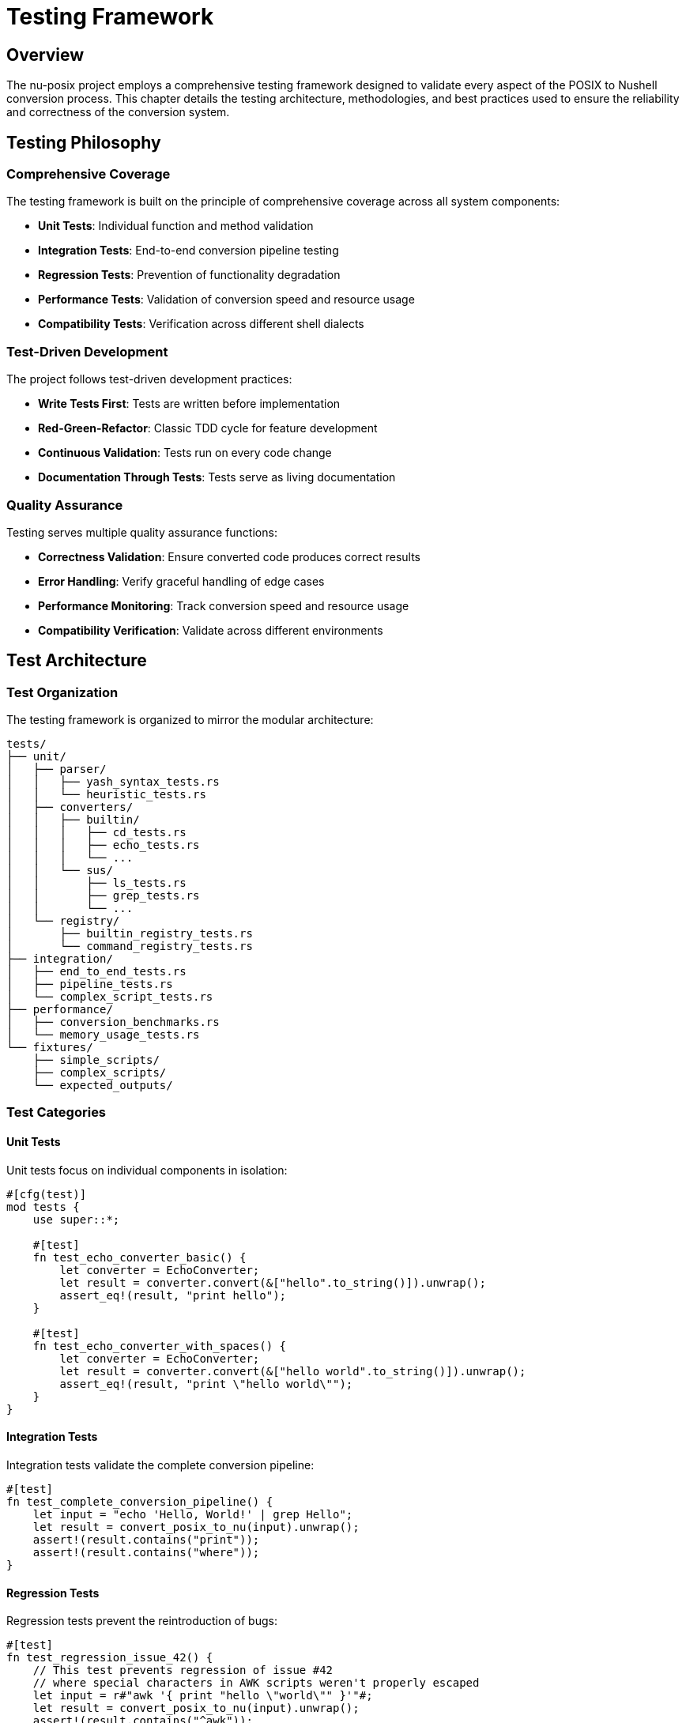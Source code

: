 [[testing-framework]]
= Testing Framework

== Overview

The nu-posix project employs a comprehensive testing framework designed to validate every aspect of the POSIX to Nushell conversion process. This chapter details the testing architecture, methodologies, and best practices used to ensure the reliability and correctness of the conversion system.

== Testing Philosophy

=== Comprehensive Coverage

The testing framework is built on the principle of comprehensive coverage across all system components:

* **Unit Tests**: Individual function and method validation
* **Integration Tests**: End-to-end conversion pipeline testing
* **Regression Tests**: Prevention of functionality degradation
* **Performance Tests**: Validation of conversion speed and resource usage
* **Compatibility Tests**: Verification across different shell dialects

=== Test-Driven Development

The project follows test-driven development practices:

* **Write Tests First**: Tests are written before implementation
* **Red-Green-Refactor**: Classic TDD cycle for feature development
* **Continuous Validation**: Tests run on every code change
* **Documentation Through Tests**: Tests serve as living documentation

=== Quality Assurance

Testing serves multiple quality assurance functions:

* **Correctness Validation**: Ensure converted code produces correct results
* **Error Handling**: Verify graceful handling of edge cases
* **Performance Monitoring**: Track conversion speed and resource usage
* **Compatibility Verification**: Validate across different environments

== Test Architecture

=== Test Organization

The testing framework is organized to mirror the modular architecture:

```
tests/
├── unit/
│   ├── parser/
│   │   ├── yash_syntax_tests.rs
│   │   └── heuristic_tests.rs
│   ├── converters/
│   │   ├── builtin/
│   │   │   ├── cd_tests.rs
│   │   │   ├── echo_tests.rs
│   │   │   └── ...
│   │   └── sus/
│   │       ├── ls_tests.rs
│   │       ├── grep_tests.rs
│   │       └── ...
│   └── registry/
│       ├── builtin_registry_tests.rs
│       └── command_registry_tests.rs
├── integration/
│   ├── end_to_end_tests.rs
│   ├── pipeline_tests.rs
│   └── complex_script_tests.rs
├── performance/
│   ├── conversion_benchmarks.rs
│   └── memory_usage_tests.rs
└── fixtures/
    ├── simple_scripts/
    ├── complex_scripts/
    └── expected_outputs/
```

=== Test Categories

==== Unit Tests

Unit tests focus on individual components in isolation:

```rust
#[cfg(test)]
mod tests {
    use super::*;

    #[test]
    fn test_echo_converter_basic() {
        let converter = EchoConverter;
        let result = converter.convert(&["hello".to_string()]).unwrap();
        assert_eq!(result, "print hello");
    }

    #[test]
    fn test_echo_converter_with_spaces() {
        let converter = EchoConverter;
        let result = converter.convert(&["hello world".to_string()]).unwrap();
        assert_eq!(result, "print \"hello world\"");
    }
}
```

==== Integration Tests

Integration tests validate the complete conversion pipeline:

```rust
#[test]
fn test_complete_conversion_pipeline() {
    let input = "echo 'Hello, World!' | grep Hello";
    let result = convert_posix_to_nu(input).unwrap();
    assert!(result.contains("print"));
    assert!(result.contains("where"));
}
```

==== Regression Tests

Regression tests prevent the reintroduction of bugs:

```rust
#[test]
fn test_regression_issue_42() {
    // This test prevents regression of issue #42
    // where special characters in AWK scripts weren't properly escaped
    let input = r#"awk '{ print "hello \"world\"" }'"#;
    let result = convert_posix_to_nu(input).unwrap();
    assert!(result.contains("^awk"));
    assert!(result.contains("\\\""));
}
```

== Parser Testing

=== Yash-Syntax Parser Tests

The yash-syntax parser is tested against the complete POSIX specification:

```rust
#[tokio::test]
async fn test_yash_syntax_simple_command() {
    let input = "echo hello world";
    let result = parse_with_yash_syntax(input).unwrap();

    assert_eq!(result.commands.len(), 1);
    match &result.commands[0] {
        PosixCommand::Simple(cmd) => {
            assert_eq!(cmd.name, "echo");
            assert_eq!(cmd.args, vec!["hello", "world"]);
        }
        _ => panic!("Expected simple command"),
    }
}

#[tokio::test]
async fn test_yash_syntax_pipeline() {
    let input = "ls -la | grep test";
    let result = parse_with_yash_syntax(input).unwrap();

    assert_eq!(result.commands.len(), 1);
    match &result.commands[0] {
        PosixCommand::Pipeline(pipeline) => {
            assert_eq!(pipeline.commands.len(), 2);
        }
        _ => panic!("Expected pipeline"),
    }
}
```

=== Heuristic Parser Tests

The heuristic parser is tested for robustness and fallback behavior:

```rust
#[test]
fn test_heuristic_parser_basic_command() {
    let input = "echo hello";
    let result = parse_with_heuristic(input).unwrap();

    assert_eq!(result.commands.len(), 1);
    match &result.commands[0] {
        PosixCommand::Simple(cmd) => {
            assert_eq!(cmd.name, "echo");
            assert_eq!(cmd.args, vec!["hello"]);
        }
        _ => panic!("Expected simple command"),
    }
}

#[test]
fn test_heuristic_parser_malformed_input() {
    let input = "echo 'unclosed quote";
    let result = parse_with_heuristic(input);

    // Should handle gracefully, not crash
    assert!(result.is_ok() || result.is_err());
}
```

=== Dual Parser Integration Tests

Tests validate the interaction between primary and fallback parsers:

```rust
#[test]
fn test_parser_fallback_mechanism() {
    // Test case that should fail yash-syntax but succeed with heuristic
    let input = "some_malformed_syntax_that_yash_cant_handle";
    let result = parse_posix_script(input).unwrap();

    // Should have fallen back to heuristic parser
    assert!(!result.commands.is_empty());
}
```

== Converter Testing

=== Builtin Converter Tests

Each builtin converter has comprehensive test coverage:

```rust
#[cfg(test)]
mod cd_tests {
    use super::*;

    #[test]
    fn test_cd_basic() {
        let converter = CdConverter;
        let result = converter.convert(&["/home/user".to_string()]).unwrap();
        assert_eq!(result, "cd /home/user");
    }

    #[test]
    fn test_cd_with_logical_flag() {
        let converter = CdConverter;
        let result = converter.convert(&["-L".to_string(), "/path".to_string()]).unwrap();
        assert!(result.contains("cd"));
        assert!(result.contains("/path"));
    }

    #[test]
    fn test_cd_with_physical_flag() {
        let converter = CdConverter;
        let result = converter.convert(&["-P".to_string(), "/path".to_string()]).unwrap();
        assert!(result.contains("cd"));
        assert!(result.contains("/path"));
    }

    #[test]
    fn test_cd_home_directory() {
        let converter = CdConverter;
        let result = converter.convert(&[]).unwrap();
        assert_eq!(result, "cd ~");
    }
}
```

=== SUS Converter Tests

SUS converters are tested for both basic and complex scenarios:

```rust
#[cfg(test)]
mod ls_tests {
    use super::*;

    #[test]
    fn test_ls_basic() {
        let converter = LsConverter;
        let result = converter.convert(&[]).unwrap();
        assert_eq!(result, "ls");
    }

    #[test]
    fn test_ls_with_flags() {
        let converter = LsConverter;
        let result = converter.convert(&["-la".to_string()]).unwrap();
        assert!(result.contains("ls"));
        assert!(result.contains("--long"));
        assert!(result.contains("--all"));
    }

    #[test]
    fn test_ls_with_path() {
        let converter = LsConverter;
        let result = converter.convert(&["/home/user".to_string()]).unwrap();
        assert!(result.contains("ls"));
        assert!(result.contains("/home/user"));
    }

    #[test]
    fn test_ls_complex_flags() {
        let converter = LsConverter;
        let result = converter.convert(&[
            "-la".to_string(),
            "--color=auto".to_string(),
            "/path".to_string()
        ]).unwrap();

        assert!(result.contains("ls"));
        assert!(result.contains("--long"));
        assert!(result.contains("--all"));
        assert!(result.contains("/path"));
    }
}
```

=== AWK Converter Tests

The AWK converter has specialized tests for external command handling:

```rust
#[cfg(test)]
mod awk_tests {
    use super::*;

    #[test]
    fn test_awk_basic() {
        let converter = AwkConverter;
        let result = converter.convert(&["{ print $1 }".to_string()]).unwrap();
        assert_eq!(result, "^awk \"{ print $1 }\"");
    }

    #[test]
    fn test_awk_with_field_separator() {
        let converter = AwkConverter;
        let result = converter.convert(&[
            "-F".to_string(),
            ":".to_string(),
            "{ print $1 }".to_string()
        ]).unwrap();
        assert_eq!(result, "^awk -F : \"{ print $1 }\"");
    }

    #[test]
    fn test_awk_complex_script() {
        let converter = AwkConverter;
        let result = converter.convert(&[
            "BEGIN { print \"start\" } { print $1 } END { print \"end\" }".to_string()
        ]).unwrap();

        assert!(result.starts_with("^awk"));
        assert!(result.contains("BEGIN"));
        assert!(result.contains("END"));
    }
}
```

== Registry Testing

=== Command Registry Tests

The command registry system is thoroughly tested:

```rust
#[cfg(test)]
mod registry_tests {
    use super::*;

    #[test]
    fn test_command_registry_creation() {
        let registry = CommandRegistry::new();
        assert!(!registry.get_command_names().is_empty());
    }

    #[test]
    fn test_command_registry_lookup() {
        let registry = CommandRegistry::new();
        assert!(registry.find_converter("ls").is_some());
        assert!(registry.find_converter("grep").is_some());
        assert!(registry.find_converter("awk").is_some());
    }

    #[test]
    fn test_command_registry_conversion() {
        let registry = CommandRegistry::new();
        let result = registry.convert_command("ls", &["-la".to_string()]).unwrap();
        assert!(result.contains("ls"));
    }

    #[test]
    fn test_builtin_registry_priority() {
        let builtin_registry = BuiltinRegistry::new();
        let sus_registry = CommandRegistry::new();

        // Test that builtins take priority over SUS commands
        assert!(builtin_registry.find_converter("echo").is_some());
        assert!(sus_registry.find_converter("echo").is_some());
    }
}
```

== Integration Testing

=== End-to-End Tests

Complete conversion pipeline tests:

```rust
#[test]
fn test_end_to_end_simple_script() {
    let input = r#"
#!/bin/bash
echo "Hello, World!"
ls -la
"#;

    let result = convert_posix_to_nu(input).unwrap();
    assert!(result.contains("print"));
    assert!(result.contains("ls"));
}

#[test]
fn test_end_to_end_complex_script() {
    let input = r#"
#!/bin/bash
for file in *.txt; do
    if [ -f "$file" ]; then
        echo "Processing $file"
        cat "$file" | grep "pattern" | wc -l
    fi
done
"#;

    let result = convert_posix_to_nu(input).unwrap();
    assert!(result.contains("for"));
    assert!(result.contains("if"));
    assert!(result.contains("open"));
    assert!(result.contains("where"));
}
```

=== Pipeline Tests

Complex pipeline conversion tests:

```rust
#[test]
fn test_pipeline_conversion() {
    let input = "ls -la | grep test | head -10 | tail -5";
    let result = convert_posix_to_nu(input).unwrap();

    assert!(result.contains("ls"));
    assert!(result.contains("where"));
    assert!(result.contains("first"));
    assert!(result.contains("last"));
}
```

== Performance Testing

=== Conversion Benchmarks

Performance tests measure conversion speed:

```rust
#[cfg(test)]
mod benchmarks {
    use super::*;
    use std::time::Instant;

    #[test]
    fn test_conversion_performance() {
        let input = "echo hello world";
        let start = Instant::now();

        for _ in 0..1000 {
            let _ = convert_posix_to_nu(input).unwrap();
        }

        let duration = start.elapsed();
        assert!(duration.as_millis() < 1000); // Should complete in < 1 second
    }

    #[test]
    fn test_large_script_performance() {
        let large_script = "echo hello\n".repeat(1000);
        let start = Instant::now();

        let result = convert_posix_to_nu(&large_script).unwrap();
        let duration = start.elapsed();

        assert!(!result.is_empty());
        assert!(duration.as_millis() < 5000); // Should complete in < 5 seconds
    }
}
```

=== Memory Usage Tests

Memory usage validation:

```rust
#[test]
fn test_memory_usage() {
    let input = "echo hello\n".repeat(10000);

    // Monitor memory usage during conversion
    let initial_memory = get_memory_usage();
    let result = convert_posix_to_nu(&input).unwrap();
    let final_memory = get_memory_usage();

    assert!(!result.is_empty());
    assert!(final_memory - initial_memory < 100_000_000); // Less than 100MB
}
```

== Test Data Management

=== Fixture Files

Test data is organized in fixture files:

```
tests/fixtures/
├── simple_scripts/
│   ├── basic_commands.sh
│   ├── simple_pipelines.sh
│   └── variable_usage.sh
├── complex_scripts/
│   ├── for_loops.sh
│   ├── if_statements.sh
│   └── functions.sh
└── expected_outputs/
    ├── basic_commands.nu
    ├── simple_pipelines.nu
    └── variable_usage.nu
```

=== Test Data Generation

Automated test data generation:

```rust
#[test]
fn test_generated_scripts() {
    let test_cases = generate_test_cases();

    for (input, expected) in test_cases {
        let result = convert_posix_to_nu(&input).unwrap();
        assert_eq!(result.trim(), expected.trim());
    }
}

fn generate_test_cases() -> Vec<(String, String)> {
    vec![
        ("echo hello".to_string(), "print hello".to_string()),
        ("ls -la".to_string(), "ls --long --all".to_string()),
        // ... more generated cases
    ]
}
```

== Error Testing

=== Error Handling Tests

Comprehensive error condition testing:

```rust
#[test]
fn test_parse_error_handling() {
    let invalid_input = "echo 'unclosed quote";
    let result = convert_posix_to_nu(invalid_input);

    match result {
        Ok(_) => {}, // Fallback parser succeeded
        Err(e) => {
            assert!(e.to_string().contains("Parse error"));
        }
    }
}

#[test]
fn test_conversion_error_handling() {
    let unsupported_input = "some_unsupported_command";
    let result = convert_posix_to_nu(unsupported_input).unwrap();

    // Should fall back to external command
    assert!(result.contains("^some_unsupported_command"));
}
```

=== Edge Case Tests

Edge cases and boundary conditions:

```rust
#[test]
fn test_empty_input() {
    let result = convert_posix_to_nu("").unwrap();
    assert!(result.is_empty() || result.trim().is_empty());
}

#[test]
fn test_whitespace_only_input() {
    let result = convert_posix_to_nu("   \n\t  ").unwrap();
    assert!(result.trim().is_empty());
}

#[test]
fn test_very_long_command_line() {
    let long_args = "arg".repeat(1000);
    let input = format!("echo {}", long_args);
    let result = convert_posix_to_nu(&input).unwrap();

    assert!(result.contains("print"));
    assert!(result.len() > 1000);
}
```

== Continuous Integration

=== Automated Testing

CI/CD pipeline integration:

```yaml
# .github/workflows/test.yml
name: Test Suite
on: [push, pull_request]

jobs:
  test:
    runs-on: ubuntu-latest
    steps:
      - uses: actions/checkout@v2
      - name: Setup Rust
        uses: actions-rs/toolchain@v1
        with:
          toolchain: stable
      - name: Run tests
        run: cargo test --all-features
      - name: Run benchmarks
        run: cargo bench
```

=== Test Coverage

Coverage reporting and monitoring:

```bash
# Install coverage tool
cargo install cargo-tarpaulin

# Run coverage analysis
cargo tarpaulin --out Html

# Coverage targets
# - Unit tests: > 90%
# - Integration tests: > 80%
# - Overall coverage: > 85%
```

== Testing Best Practices

=== Writing Good Tests

Guidelines for effective testing:

1. **Test One Thing**: Each test should validate a single behavior
2. **Clear Names**: Test names should describe what is being tested
3. **Arrange-Act-Assert**: Follow the AAA pattern for test structure
4. **Independent Tests**: Tests should not depend on each other
5. **Deterministic Results**: Tests should produce consistent results

=== Test Maintenance

Keeping tests maintainable:

1. **Regular Review**: Periodically review and update tests
2. **Refactor Tests**: Keep test code clean and DRY
3. **Remove Obsolete Tests**: Delete tests that no longer provide value
4. **Update Documentation**: Keep test documentation current

=== Common Testing Patterns

Reusable testing patterns:

```rust
// Test helper functions
fn setup_test_converter() -> Box<dyn CommandConverter> {
    Box::new(EchoConverter)
}

fn assert_conversion_result(input: &[String], expected: &str) {
    let converter = setup_test_converter();
    let result = converter.convert(input).unwrap();
    assert_eq!(result, expected);
}

// Parameterized tests
#[test]
fn test_echo_variations() {
    let test_cases = vec![
        (vec!["hello".to_string()], "print hello"),
        (vec!["hello", "world"].map(String::from).to_vec(), "print \"hello world\""),
    ];

    for (input, expected) in test_cases {
        assert_conversion_result(&input, expected);
    }
}
```

== Conclusion

The nu-posix testing framework provides comprehensive validation of the conversion system through multiple testing strategies. By combining unit tests, integration tests, performance tests, and regression tests, the framework ensures that the conversion system is reliable, correct, and maintainable.

The testing framework serves not only as a quality assurance mechanism but also as living documentation of the system's behavior and requirements. This comprehensive approach to testing enables confident development and deployment of the nu-posix conversion system.
